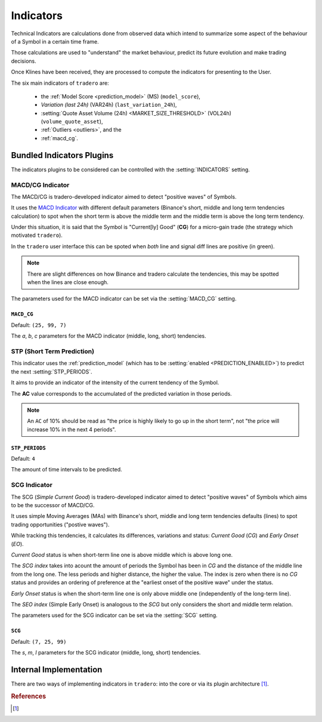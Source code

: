 .. _indicators:

==========
Indicators
==========

Technical Indicators are calculations done from observed data which intend to summarize some aspect of the behaviour of a Symbol in a certain time frame.

Those calculations are used to "understand" the market behaviour, predict its future evolution and make trading decisions.

Once Klines have been received, they are processed to compute the indicators for presenting to the User.

The six main indicators of ``tradero`` are:

  * the :ref:`Model Score <prediction_model>` (MS) (``model_score``),
  * *Variation (last 24h)* (VAR24h) (``last_variation_24h``),
  * :setting:`Quote Asset Volume (24h) <MARKET_SIZE_THRESHOLD>` (VOL24h) (``volume_quote_asset``),
  * :ref:`Outliers <outliers>`, and the
  * :ref:`macd_cg`.

Bundled Indicators Plugins
==========================

The indicators plugins to be considered can be controlled with the :setting:`INDICATORS` setting.

.. _macd_cg:

MACD/CG Indicator
-----------------

The MACD/CG is tradero-developed indicator aimed to detect "positive waves" of Symbols.

It uses the `MACD Indicator <https://en.wikipedia.org/wiki/MACD>`_ with different default parameters (Binance's short, middle and long term tendencies calculation) to spot when the short term is above the middle term and the middle term is above the long term tendency.

Under this situation, it is said that the Symbol is "Current[ly] Good" (**CG**) for a micro-gain trade (the strategy which motivated ``tradero``).

.. image:: macd_cg.png

In the ``tradero`` user interface this can be spoted when *both* line and signal diff lines are positive (in green).

.. note:: There are slight differences on how Binance and tradero calculate the tendencies, this may be spotted when the lines are close enough.

The parameters used for the MACD indicator can be set via the :setting:`MACD_CG` setting.

.. setting:: MACD_CG

``MACD_CG``
^^^^^^^^^^^

Default: ``(25, 99, 7)``

The *a*, *b*, *c* parameters for the MACD indicator (middle, long, short) tendencies.

.. _stp:

STP (Short Term Prediction)
---------------------------

This indicator uses the :ref:`prediction_model` (which has to be :setting:`enabled <PREDICTION_ENABLED>`) to predict the next :setting:`STP_PERIODS`.

It aims to provide an indicator of the intensity of the current tendency of the Symbol.

The **AC** value corresponds to the accumulated of the predicted variation in those periods.

.. note:: An ``AC`` of 10% should be read as "the price is highly likely to go up in the short term", not "the price will increase 10% in the next 4 periods".

.. setting:: STP_PERIODS

``STP_PERIODS``
^^^^^^^^^^^^^^^

Default: ``4``

The amount of time intervals to be predicted.

.. _scg:

SCG Indicator
-------------

The SCG (*Simple Current Good*) is tradero-developed indicator aimed to detect "positive waves" of Symbols which aims to be the successor of MACD/CG.

It uses simple Moving Averages (MAs) with Binance's short, middle and long term tendencies defaults (lines) to spot trading opportunities ("postive waves").

While tracking this tendencies, it calculates its differences, variations and status: *Current Good* (*CG*) and *Early Onset* (*EO*).

*Current Good* status is when short-term line one is above middle which is above long one.

The *SCG index* takes into acount the amount of periods the Symbol has been in *CG* and the distance of the middle line from the long one. The less periods and higher distance, the higher the value. The index is zero when there is no *CG* status and provides an ordering of preference at the "earliest onset of the positive wave" under the status.

*Early Onset* status is when the short-term line one is only above middle one (independently of the long-term line).

The *SEO index* (Simple Early Onset) is analogous to the *SCG* but only considers the short and middle term relation.

.. image:: macd_cg.png

The parameters used for the SCG indicator can be set via the :setting:`SCG` setting.

.. setting:: SCG

``SCG``
^^^^^^^

Default: ``(7, 25, 99)``

The *s*, *m*, *l* parameters for the SCG indicator (middle, long, short) tendencies.

Internal Implementation
=======================

There are two ways of implementing indicators in ``tradero``: into the core or via its plugin architecture [1]_.

.. rubric:: References
.. [1] .. autoclass:: base.indicators.Indicator
